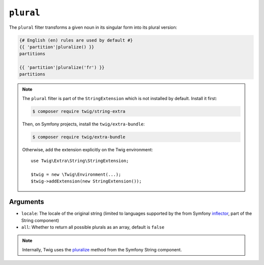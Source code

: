 ``plural``
==========

The ``plural`` filter transforms a given noun in its singular form into its
plural version:

.. code-block:: twig

    {# English (en) rules are used by default #}
    {{ 'partition'|pluralize() }}
    partitions

    {{ 'partition'|pluralize('fr') }}
    partitions

.. note::

    The ``plural`` filter is part of the ``StringExtension`` which is not
    installed by default. Install it first:

    .. code-block:: bash

        $ composer require twig/string-extra

    Then, on Symfony projects, install the ``twig/extra-bundle``:

    .. code-block:: bash

        $ composer require twig/extra-bundle

    Otherwise, add the extension explicitly on the Twig environment::

        use Twig\Extra\String\StringExtension;

        $twig = new \Twig\Environment(...);
        $twig->addExtension(new StringExtension());

Arguments
---------

* ``locale``: The locale of the original string (limited to languages supported by the from Symfony `inflector`_, part of the String component)
* ``all``: Whether to return all possible plurals as an array, default is ``false``

.. note::

    Internally, Twig uses the `pluralize`_ method from the Symfony String component.

.. _`inflector`: https://symfony.com/doc/current/components/string.html#inflector
.. _`pluralize`: https://symfony.com/doc/current/components/string.html#inflector
